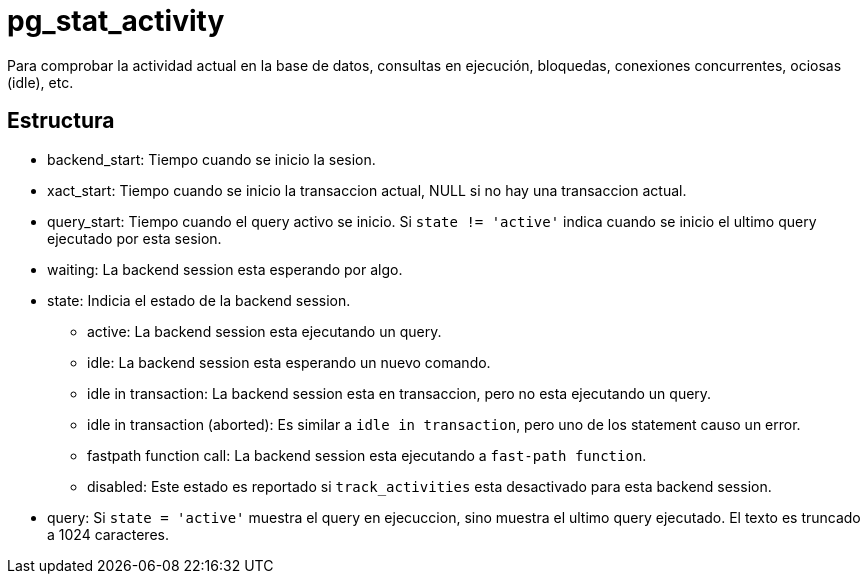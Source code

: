 = pg_stat_activity

Para comprobar la actividad actual en la base de datos, consultas en ejecución, bloquedas, conexiones concurrentes, ociosas (idle), etc.

== Estructura

* backend_start: Tiempo cuando se inicio la sesion.
* xact_start: Tiempo cuando se inicio la transaccion actual, NULL si no hay una transaccion actual.
* query_start: Tiempo cuando el query activo se inicio. Si `state != 'active'` indica cuando se inicio el ultimo query ejecutado por esta sesion.
* waiting: La backend session esta esperando por algo.
* state: Indicia el estado de la backend session.
** active: La backend session esta ejecutando un query.
** idle: La backend session esta esperando un nuevo comando.
** idle in transaction: La backend session esta en transaccion, pero no esta ejecutando un query.
** idle in transaction (aborted): Es similar a `idle in transaction`, pero uno de los statement causo un error.
** fastpath function call: La backend session esta ejecutando a `fast-path function`.
** disabled: Este estado es reportado si `track_activities` esta desactivado para esta backend session.
* query: Si `state = 'active'` muestra el query en ejecuccion, sino muestra el ultimo query ejecutado. El texto es truncado a 1024 caracteres.